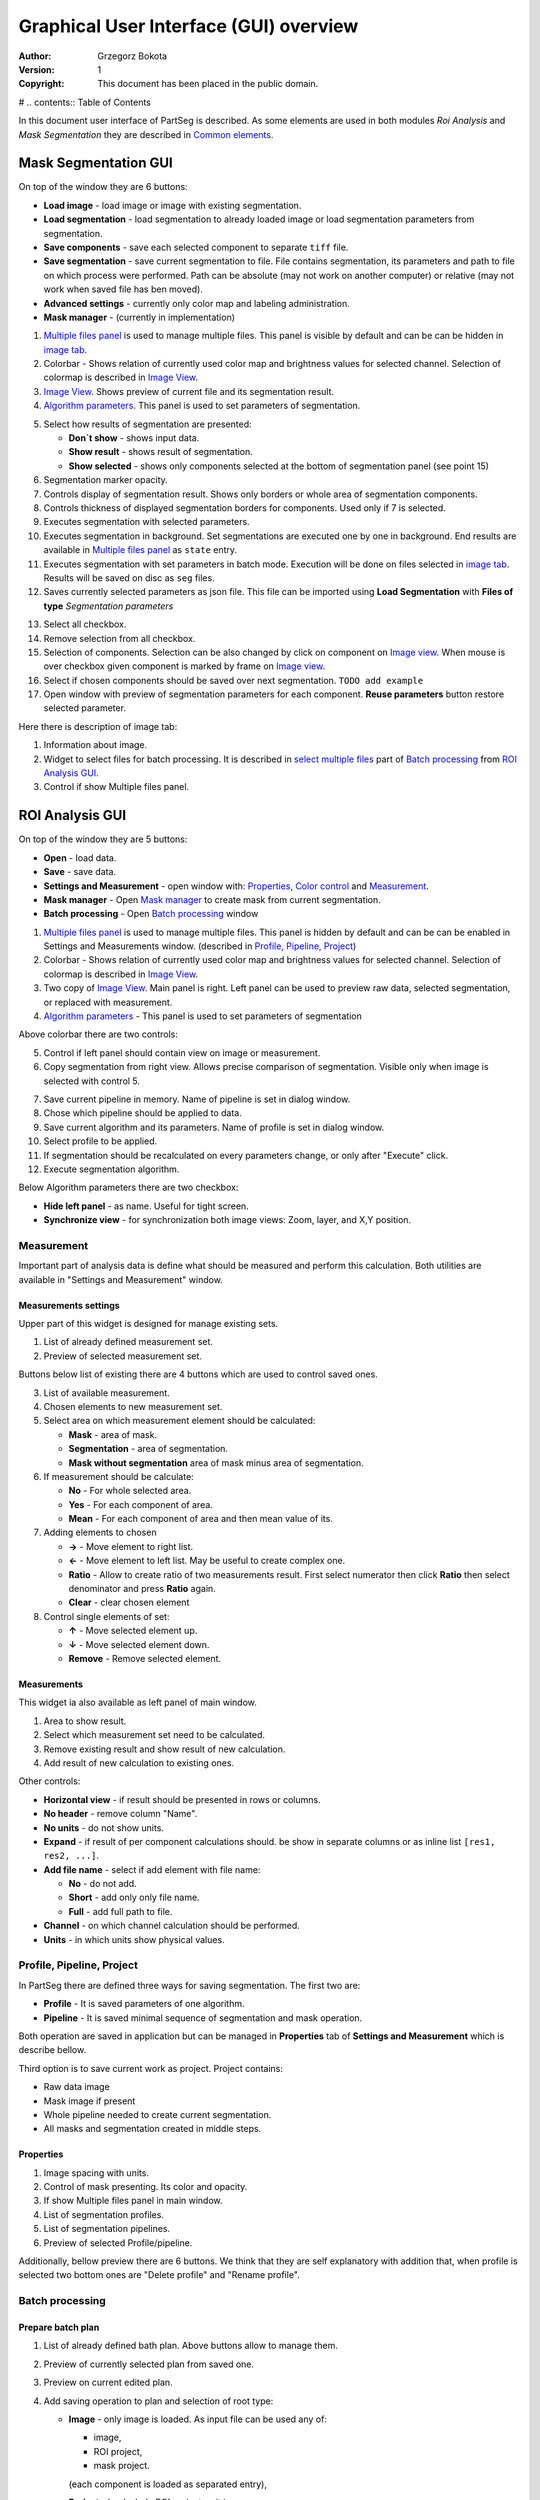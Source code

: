 =======================================
Graphical User Interface (GUI) overview
=======================================

:Author: Grzegorz Bokota
:Version: $Revision: 1 $
:Copyright: This document has been placed in the public domain.

# .. contents:: Table of Contents

In this document user interface of PartSeg is described.
As some elements are used in both modules `Roi Analysis` and
`Mask Segmentation` they are described in `Common elements`_.

.. image:: images/launcher.png
   :alt: Selection of program to be launched.

Mask Segmentation GUI
---------------------

.. image::  images/mask_window.png
   :alt: Mask Segmentation GUI.

On top of the window they are 6 buttons:

*  **Load image** - load image or image with existing segmentation. 
*  **Load segmentation** - load segmentation to already loaded image or load 
   segmentation parameters from segmentation.
*  **Save components** - save each selected component to separate ``tiff`` file. 
*  **Save segmentation** - save current segmentation to file. 
   File contains segmentation, its parameters and path to
   file on which process were performed.
   Path can be absolute (may not work on another computer) or
   relative (may not work when saved file has ben moved). 
*  **Advanced settings** - currently only color map and labeling administration.
*  **Mask manager** - (currently in implementation)

1.  `Multiple files panel`_ is used to manage multiple files.
    This panel is visible by default and can be can be hidden in `image tab`_.
2.  Colorbar - Shows relation of currently used color map and
    brightness values for selected channel.
    Selection of colormap is described in `Image View`_.
3.  `Image View`_. Shows preview of current file and its segmentation result.
4.  `Algorithm parameters`_. This panel is used to set parameters of
    segmentation.

.. image::  images/mask_control_view.png
   :alt: Part above algorithm parameters.

5.  Select how results of segmentation are presented:

    * **Don`t show** - shows input data.
    * **Show result** - shows result of segmentation.
    * **Show selected** - shows only components selected
      at the bottom of segmentation panel (see point 15)

6.  Segmentation marker opacity.
7.  Controls display of segmentation result.
    Shows only borders or whole area of segmentation components.
8.  Controls thickness of displayed segmentation borders for components.
    Used only if 7 is selected.
9.  Executes segmentation with selected parameters.
10. Executes segmentation in background.
    Set segmentations are executed one by one in background.
    End results are available in
    `Multiple files panel`_ as ``state`` entry.
11. Executes segmentation with set parameters in batch mode.
    Execution will be done on
    files selected in `image tab`_.
    Results will be saved on disc as ``seg`` files.
12. Saves currently selected parameters as json file.
    This file can be imported using **Load Segmentation**
    with **Files of type** `Segmentation parameters`

.. image::  images/mask_select_component.png
   :alt: Selection which components are selected properly.

13. Select all checkbox.
14. Remove selection from all checkbox.
15. Selection of components. Selection can be also
    changed by click on component on `Image view`_.
    When mouse is over checkbox given component is
    marked by frame on `Image view`_.
16. Select if chosen components should be saved over next segmentation.
    ``TODO add example``
17. Open window with preview of segmentation parameters for each component.
    **Reuse parameters** button restore selected parameter.

.. image:: images/mask_segmentation_parameters_preview.png
   :alt: Window to preview parameters of segmentation.


Here there is description of image tab:

.. _image tab:

.. image::  images/mask_window_image.png
   :alt: View on image tab.

1. Information about image.
2. Widget to select files for batch processing.
   It is described in `select multiple files`_ part of
   `Batch processing`_ from `ROI Analysis GUI`_.
3. Control if show Multiple files panel.

ROI Analysis GUI
----------------

.. image::  images/main_window.png
   :alt: Main Roi Analysis GUI

On top of the window they are 5 buttons:


*   **Open** - load data.
*   **Save** - save data.
*   **Settings and Measurement** - open window with:
    Properties_, `Color control`_ and `Measurement`_.
*   **Mask manager** - Open `Mask manager`_ to create
    mask from current segmentation.
*   **Batch processing** - Open `Batch processing`_ window

1.  `Multiple files panel`_ is used to manage multiple files. 
    This panel is hidden by default and can be can be enabled in
    Settings and Measurements window.
    (described in `Profile, Pipeline, Project`_)
2.  Colorbar - Shows relation of currently used color map and brightness
    values for selected channel. Selection of colormap
    is described in `Image View`_.
3.  Two copy of `Image View`_. Main panel is right.
    Left panel can be used to preview raw data, selected segmentation,
    or replaced with measurement.
4.  `Algorithm parameters`_ - This panel is used to set parameters of segmentation

Above colorbar there are two controls:

.. image::  images/main_window_cmp.png
   :alt: Main Roi Analysis GUI

5.  Control if left panel should contain view on image or measurement.
6.  Copy segmentation from right view.
    Allows precise comparison of segmentation.
    Visible only when image is selected with control 5.

.. image::  images/main_window_exec.png
   :alt: Main Roi Analysis GUI

7.  Save current pipeline in memory.
    Name of pipeline is set in dialog window.
8.  Chose which pipeline should be applied to data.
9.  Save current algorithm and its parameters.
    Name of profile is set in dialog window.
10. Select profile to be applied.
11. If segmentation should be recalculated on every parameters change,
    or only after "Execute" click.
12. Execute segmentation algorithm.


Below Algorithm parameters there are two checkbox:

*   **Hide left panel** - as name. Useful for tight screen.
*   **Synchronize view** - for synchronization both image views:
    Zoom, layer, and X,Y position.

Measurement
~~~~~~~~~~~
Important part of analysis data is define what should be measured
and perform this calculation. Both utilities are available
in "Settings and Measurement" window.

Measurements settings
^^^^^^^^^^^^^^^^^^^^^

.. image::  images/measurement_prepare.png
   :alt: View on widget for prepare measurement set

Upper part of this widget is designed for manage existing sets.

1. List of already defined measurement set.
2. Preview of selected measurement set.

Buttons below list of existing there are 4 buttons which are used to
control saved ones.

3. List of available measurement.
4. Chosen elements to new measurement set.
5. Select area on which measurement element should be calculated:

   * **Mask** - area of mask.
   * **Segmentation** - area of segmentation.
   * **Mask without segmentation** area of mask minus area of segmentation.

6. If measurement should be calculate:

   * **No** - For whole selected area.
   * **Yes** - For each component of area.
   * **Mean** - For each component of area and then mean value of its.

7. Adding elements to chosen

   *  **→** - Move element to right list.
   *  **←** - Move element to left list. May be useful to create complex one.
   *  **Ratio** - Allow to create ratio of two measurements result.
      First select numerator then click **Ratio** then select denominator
      and press **Ratio** again.
   *  **Clear** - clear chosen element

8. Control single elements of set:

   * **↑** - Move selected element up.
   * **↓** - Move selected element down.
   * **Remove** - Remove selected element.

Measurements
^^^^^^^^^^^^

.. image::  images/measurement_calculate.png
   :alt: View on measurement calculation widget.

This widget ia also available as left panel of main window.

1. Area to show result.
2. Select which measurement set need to be calculated.
3. Remove existing result and show result of new calculation.
4. Add result of new calculation to existing ones.

Other controls:

*  **Horizontal view** - if result should be presented in rows or columns.
*  **No header** - remove column "Name".
*  **No units** - do not show units.
*  **Expand** - if result of per component calculations should.
   be show in separate columns or as inline list ``[res1, res2, ...]``.
*  **Add file name** - select if add element with file name:

   - **No** - do not add.
   - **Short** - add only only file name.
   - **Full** - add full path to file.

*  **Channel** - on which channel calculation should be performed.
*  **Units** - in which units show physical values.

Profile, Pipeline, Project
~~~~~~~~~~~~~~~~~~~~~~~~~~

In PartSeg there are defined three ways for saving segmentation.
The first two are:

*  **Profile** - It is saved parameters of one algorithm.
*  **Pipeline** - It is saved minimal sequence of segmentation
   and mask operation.

Both operation are saved in application but can be managed in
**Properties** tab of **Settings and Measurement** which is describe bellow.

Third option is to save current work as project. Project contains:

*  Raw data image
*  Mask image if present
*  Whole pipeline needed to create current segmentation.
*  All masks and segmentation created in middle steps.

Properties
^^^^^^^^^^

.. image::  images/segmentation_advanced.png
   :alt: View on Properties Tab in Settings and Measurement.

1.  Image spacing with units.
2.  Control of mask presenting. Its color and opacity.
3.  If show Multiple files panel in main window.
4.  List of segmentation profiles.
5.  List of segmentation pipelines.
6.  Preview of selected Profile/pipeline.

Additionally, bellow preview there are 6 buttons.
We think that they are self explanatory with addition that,
when profile is selected two bottom ones are "Delete profile"
and "Rename profile".

Batch processing
~~~~~~~~~~~~~~~~

Prepare batch plan
^^^^^^^^^^^^^^^^^^

.. image::  images/batch_create_plan.png
   :alt: View on Properties Tab in Settings and Measurement.

1. List of already defined bath plan.
   Above buttons allow to manage them.
2. Preview of currently selected plan from saved one.
3. Preview on current edited plan.
4. Add saving operation to plan and selection of root type:

   * **Image** - only image is loaded. As input file can be used any of:

     + image,
     + ROI project,
     + mask project.

     (each component is loaded as separated entry),
   * **Project** - load whole ROI project as it is.
   * **Mask project** - load image with mask. Possible entry:

     + ROI project,
     + mask project.

5. Selection of segmentation profile or pipeline to be add to plan.
6. Selection of measurement set to be add to plan.
7. Preview of already selected pipeline/profile/measurement.
8. Mask creation widget. Mask can hev set name for past reference.
   It has 3 states:

   * Load mask from file:

     |batch_mask_from_file|

     + **Suffix** - add suffix to create file name.
     + **Replace** - use substitution in file name to create mask name.

   * Create mask from segmentation. This is described
     in `Mask manager`_ in `Common elements`_.

     |batch_mask_from_segmentation|

   * Create mask from other masks:

     |batch_mask_from_masks|

     + **Mask sum**
     + **Mask intersection**

Execute batch
^^^^^^^^^^^^^
.. image::  images/batch_select_files.png
   :alt: Wiew on widget for select files to proceed.

.. _select multiple files:

1. Text field with pattern to find files to proceed.
   Pattern matching is in UNIX style.
   More details in https://docs.python.org/3/library/glob.html.
2. Buttons:

   *  **Select files** - select given files.
   *  **Select directory** - use dialog to find base
      directory for pattern search.
      Path to selected directory will be put in 1.
   *  **Find all** - find all files witch match to pattern from 1.
      It show dialog with list of found file for verification:

      |batch_find_files|

   *  **Remove all** - clean file list,
   *  **Remove file** - remove selected one.

3. List of already selected files.

.. image::  images/batch_execute.png
   :alt: View on Properties Tab in Settings and Measurement.

4.  Select batch plan.
5.  Path to file with saved measurement.
    Use **Save result as** to modify.
6.  Global progress bar. Summ of all tasks.
7.  Progress bar for current task.
8.  Number of workers to be used during batch.
    Can be adjusted during runtime.
9.  Error log. For report double click on entry.
10. Information about tasks status.
11. Launch batch calculation. Before it runs
    window described bellow for check if everything is set correctly.

    .. image::  images/batch_check_ok.png
       :alt: View on Properties Tab in Settings and Measurement.

    1. Default voxel size for images which has no such information in metadata.
       Initial value is from current file from main GUI.
    2. Set prefixes for processing data:

       * Prefix for calculation relative path of processed images
       * Prefix for save elements. Save path is `save_prefix + relative_path`

    3. Settings for measurement save location and sheet
    4. Information if PartSeg can find all needed data for each entry.
       Bellow image show view on version with errors.

   .. image::  images/batch_check_bad.png
      :alt: View on Properties Tab in Settings and Measurement.

Common elements
---------------
In this section there are described elements which are
common for "ROI Analysis GUI" and "Mask Segmentation GUI".

Image view
~~~~~~~~~~
Zoom of image can be also changed by Ctrl+Mouse scroll.

.. image::  images/image_view.png
   :alt: Image view widget.

1.  Reset Zoom.
2.  Enable zoom bay mark area.
3.  Shifting image by mouse.
4.  Channel view control. Only Channels with selected checkbox
    are visible. `Color map`_ for current channel
    can be selected when click in triangle in upper right corner
    |channel_select|. This triangle is visible when mouse is over widget.
5.  Mark segmentation only by borders or by masking whole area.
6.  Set opacity of segmentation marking.
7.  Mark mask visible.
8.  Control which layer is visible.
    If image contains time data, then similar
    slider will be visible on left part of image.

In `Mask Segmentation GUI`_ elements 5, 6 and 7 are place above
Algorithm Parameters part.

.. image::  images/range_control.png
   :alt: Image view widget.

1.  Set boundaries for minimum maximum brightness for given channel.
2.  Use boundaries for presenting current channel.
    If is checked then lock is present right to checkbox |fixed_range|.
3.  Use gaus for presenting current channel.
    If is checked then proper symbol is present right to checkbox |gauss|.

Color control
~~~~~~~~~~~~~

PartSeg give user option to use custom colormap
to adjust parameters of intensity presentation.
For multichannel image PartSeg use maximum projection
to calculate final view.

Also segmentation labels can be adjusted.
If more labels is need than is defined then
they are defined in cyclic way.


Here we describe widget used for control this elements.

Color maps
^^^^^^^^^^
.. _Color map:

.. image:: images/colormap_list.png
   :alt: View on list of color maps

*  Only color maps with checked checkbox are available to select in
   `Image View`_ controls.
*  Only custom created color maps can be deleted with |delete| button.
*  Part of existing color maps (all custom) can be use as base to new
   after click |edit| button.

Choose labels
^^^^^^^^^^^^^
.. image:: images/label_list.png
   :alt: View on list of label coloring

In this tab User can chose labels coloring scheme.

*  Current scheme is chosen with radio button (|radio_button|) on left.
*  Custom schemes can be deleted with |delete| button.
*  New scheme can be defined based on old one after click |edit| button.

Color Map creator
^^^^^^^^^^^^^^^^^
.. image:: images/create_colormap.png
   :alt: View on color map create widget.

After select color double click on bottom bar to create marker.

Markers can be moved by drag and drop or removed by double click on them.
Values between markers are created with linear interpolation.


Create labels
^^^^^^^^^^^^^
.. image:: images/create_labels.png
   :alt: View on labels map create widget.

After select color use **Add color** buton.
Color order can be changed by drag and drop.

Algorithm parameters
~~~~~~~~~~~~~~~~~~~~
This is widget for chose algorithm and set it parameters.

.. image:: images/algorithm_settings.png
   :alt: Algorithm settings

1. This is drop down list on which user can select algorithm.
2. In this area user set parameters of algorithms.
3. In this area there are show additional information produced by algorithm.

Mask manager
~~~~~~~~~~~~
This widget/dialog allows to set parameters of transferring
segmentation into mask.

.. image:: images/mask_manager.png
   :alt: Mask Manager

1. Select to use dilation (2d or 3d) with set
   its radius. If dilation is in 3d then z radius is calculated
   base on image spacing.
2. If fill holes in mask. Hole is background part
   not connected to border of image. If Maximum size is set to -1
   then all holes are closed.
3. **Save components instead** of producing binary mask.
   **Clip previous mask** is useful when using positive radius in Dilate mask
   and want to fit in previous defined mask.
4. Negate produced mask.
5. Show calculated dilation radius for current image.
6. Undo last masking operation.
7. Create new mask or go to previously undone one.
8. TODO
9. TODO

Multiple files panel
~~~~~~~~~~~~~~~~~~~~~
This is widget to manage work on multiple files without need
to reload it from disc.

Each element of top level list is one file.
For each saved

.. image:: images/multiple_files_widget.png
   :alt: Multiple files panel

1.  List of opened files.
2.  Save current image state to be possible to reload.
3.  Remove saved state.
4.  Load multiple files to PartSeg.
5.  When click **Save State** open popup with option to set
    custom name instead of default one.

Tips and Tricks
---------------

In order to run selected module without PartSeg Launcher
create PartSeg_exec shortcut, next open its Properties and add proper
argument at the end of access path.
For ROI Analysis add ``roi_analysis`` and for
Mask Segmentation add ``mask_segmentation``. 
See image below showing shortcut Properties for ROI Analysis.

.. image:: images/shortcut.png
   :alt: Example of shortcut to specified subprogram


.. |delete| image:: images/delete.png
.. |edit| image:: images/edit.png
.. |radio_button| image:: images/radio_button.png
.. |channel_select| image:: images/channel_select.png
.. |fixed_range| image:: images/fixed_range.png
.. |gauss| image:: images/gauss.png
.. |batch_mask_from_file| image::  images/batch_mask_from_file.png
   :alt: Load mask from file.
.. |batch_mask_from_segmentation| image::  images/batch_mask_from_segmentation.png
   :alt: Load mask from file.
.. |batch_mask_from_masks| image::  images/batch_mask_from_masks.png
   :alt: Load mask from file.
.. |batch_find_files| image:: images/batch_find_files.png
